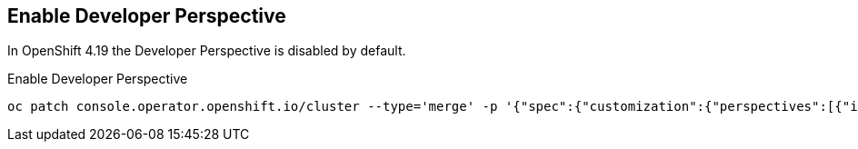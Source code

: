 == Enable Developer Perspective

In OpenShift 4.19 the Developer Perspective is disabled by default.

.Enable Developer Perspective
[,bash]
----
oc patch console.operator.openshift.io/cluster --type='merge' -p '{"spec":{"customization":{"perspectives":[{"id":"dev","visibility":{"state":"Enabled"}}]}}}'
----

